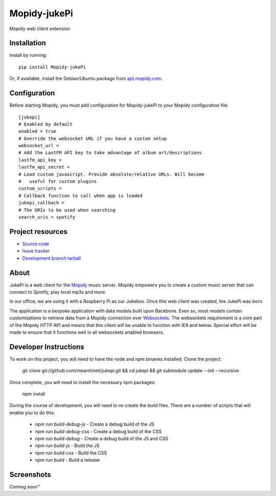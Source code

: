 ****************************
Mopidy-jukePi
****************************

.. image:: https://img.shields.io/pypi/v/Mopidy-jukePi.svg?style=flat
    :target: https://pypi.python.org/pypi/Mopidy-jukePi/
    :alt: Latest PyPI version

.. image:: https://img.shields.io/pypi/dm/Mopidy-jukePi.svg?style=flat
    :target: https://pypi.python.org/pypi/Mopidy-jukePi/
    :alt: Number of PyPI downloads

Mopidy web client extension


Installation
============

Install by running::

    pip install Mopidy-jukePi

Or, if available, install the Debian/Ubuntu package from `apt.mopidy.com
<http://apt.mopidy.com/>`_.


Configuration
=============

Before starting Mopidy, you must add configuration for
Mopidy-jukePi to your Mopidy configuration file::

    [jukepi]
    # Enabled by default
    enabled = true
    # Override the websocket URL if you have a custom setup
    websocket_url =
    # Add the LastFM API key to take advantage of album art/descriptions
    lastfm_api_key =
    lastfm_api_secret =
    # Load custom javascript. Provide absolute/relative URLs. Will become
    #   useful for custom plugins
    custom_scripts =
    # Callback function to call when app is loaded
    jukepi_callback =
    # The URIs to be used when searching
    search_uris = spotify


Project resources
=================

- `Source code <https://github.com/meantimeit/jukepi>`_
- `Issue tracker <https://github.com/meantimeit/jukepi/issues>`_
- `Development branch tarball <https://github.com/meantimeit/jukepi/archive/master.tar.gz#egg=Mopidy-jukePi-dev>`_

About
=====

JukePi is a web client for the `Mopidy <http://mopidy.com>`_ music server. Mopidy empowers you to create a custom music server that can connect to Spotify, play local mp3s and more.

In our office, we are using it with a Raspberry Pi as our Jukebox. Once this web client was created, the JukePi was born.

The application is a bespoke application with data models built upon Backbone. Even so, most models contain customisations to retrieve data from a Mopidy connection over `Websockets <http://www.w3.org/TR/2012/CR-websockets-20120920/>`_. The websockets requirement is a core part of the Mopidy HTTP API and means that this client will be unable to function with IE9 and below. Special effort will be made to ensure that it functions well in all websockets enabled browsers.

Developer Instructions
======================

To work on this project, you will need to have the node and npm binaries installed. Clone the project:

    git clone git://github.com/meantimeit/jukepi.git && cd jukepi && git submodule update --init --recursive

Once complete, you will need to install the necessary npm packages:

    npm install

During the course of development, you will need to re-create the build files. There are a number of scripts that will enable you to do this:

 * `npm run build-debug-js` - Create a debug build of the JS
 * `npm run build-debug-css` - Create a debug build of the CSS
 * `npm run build-debug` - Create a debug build of the JS and CSS
 * `npm run build-js` - Build the JS
 * `npm run build-css` - Build the CSS
 * `npm run build` - Build a release

Screenshots
===========

Coming soon™

